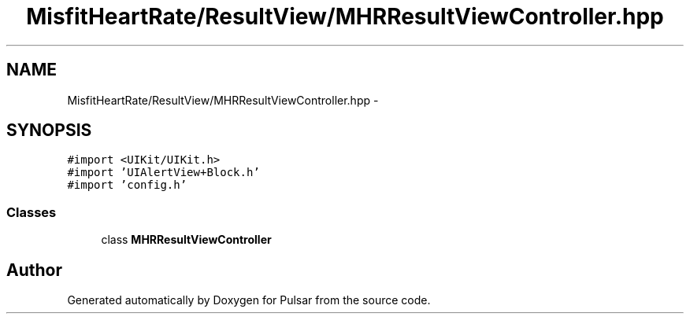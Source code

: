 .TH "MisfitHeartRate/ResultView/MHRResultViewController.hpp" 3 "Fri Aug 22 2014" "Pulsar" \" -*- nroff -*-
.ad l
.nh
.SH NAME
MisfitHeartRate/ResultView/MHRResultViewController.hpp \- 
.SH SYNOPSIS
.br
.PP
\fC#import <UIKit/UIKit\&.h>\fP
.br
\fC#import 'UIAlertView+Block\&.h'\fP
.br
\fC#import 'config\&.h'\fP
.br

.SS "Classes"

.in +1c
.ti -1c
.RI "class \fBMHRResultViewController\fP"
.br
.in -1c
.SH "Author"
.PP 
Generated automatically by Doxygen for Pulsar from the source code\&.
